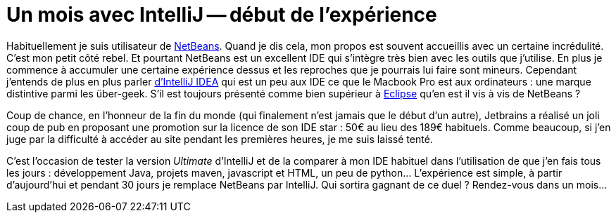 = Un mois avec IntelliJ -- début de l'expérience
:hp-tags: NetBeans, IntelliJ, IDE
:published_at: 2012-12-21

Habituellement je suis utilisateur de http://netbeans.org/[NetBeans]. Quand je dis cela, mon propos est souvent accueillis avec un certaine incrédulité. C'est mon petit côté rebel. Et pourtant NetBeans est un excellent IDE qui s'intègre très bien avec les outils que j'utilise. En plus je commence à accumuler une certaine expérience dessus et les reproches que je pourrais lui faire sont mineurs. Cependant j'entends de plus en plus parler http://www.jetbrains.com/idea/[d'IntelliJ IDEA] qui est un peu aux IDE ce que le Macbook Pro est aux ordinateurs : une marque distintive parmi les über-geek. S'il est toujours présenté comme bien supérieur à http://www.eclipse.org/[Eclipse] qu'en est il vis à vis de NetBeans ?

Coup de chance, en l'honneur de la fin du monde (qui finalement n'est jamais que le début d'un autre), Jetbrains a réalisé un joli coup de pub en proposant une promotion sur la licence de son IDE star : 50€ au lieu des 189€ habituels. Comme beaucoup, si j'en juge par la difficulté à accéder au site pendant les premières heures, je me suis laissé tenté.

C'est l'occasion de tester la version _Ultimate_ d'IntelliJ et de la comparer à mon IDE habituel dans l'utilisation de que j'en fais tous les jours : développement Java, projets maven, javascript et HTML, un peu de python... L'expérience est simple, à partir d'aujourd'hui et pendant 30 jours je remplace NetBeans par IntelliJ. Qui sortira gagnant de ce duel ? Rendez-vous dans un mois...